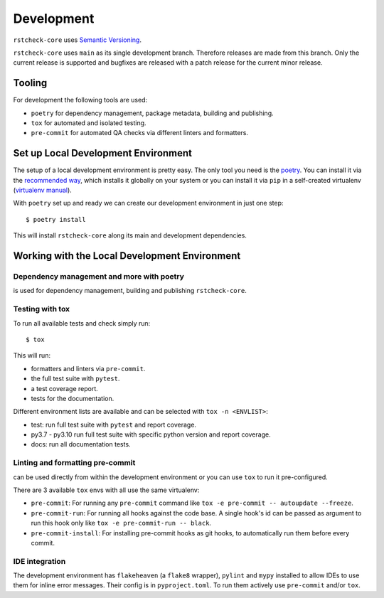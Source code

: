 .. highlight:: console

Development
===========

``rstcheck-core`` uses `Semantic Versioning`_.

``rstcheck-core`` uses ``main`` as its single development branch. Therefore releases are
made from this branch. Only the current release is supported and bugfixes are released
with a patch release for the current minor release.


Tooling
-------

For development the following tools are used:

- ``poetry`` for dependency management, package metadata, building and publishing.
- ``tox`` for automated and isolated testing.
- ``pre-commit`` for automated QA checks via different linters and formatters.


Set up Local Development Environment
------------------------------------

The setup of a local development environment is pretty easy. The only tool you need is the
`poetry`_. You can install it via the `recommended way`_, which installs it globally on your
system or you can install it via ``pip`` in a self-created virtualenv (`virtualenv manual`_).

With ``poetry`` set up and ready we can create our development environment in just one
step::

    $ poetry install

This will install ``rstcheck-core`` along its main and development dependencies.


Working with the Local Development Environment
----------------------------------------------

Dependency management and more with poetry
~~~~~~~~~~~~~~~~~~~~~~~~~~~~~~~~~~~~~~~~~~

is used for dependency management, building and publishing ``rstcheck-core``.


Testing with tox
~~~~~~~~~~~~~~~~

To run all available tests and check simply run::

    $ tox

This will run:

- formatters and linters via ``pre-commit``.
- the full test suite with ``pytest``.
- a test coverage report.
- tests for the documentation.

Different environment lists are available and can be selected with ``tox -n <ENVLIST>``:

- test: run full test suite with ``pytest`` and report coverage.
- py3.7 - py3.10 run full test suite with specific python version and report coverage.
- docs: run all documentation tests.


Linting and formatting pre-commit
~~~~~~~~~~~~~~~~~~~~~~~~~~~~~~~~~

can be used directly from within the development environment or you can use
``tox`` to run it pre-configured.

There are 3 available ``tox`` envs with all use the same virtualenv:

- ``pre-commit``:
  For running any ``pre-commit`` command like ``tox -e pre-commit -- autoupdate --freeze``.
- ``pre-commit-run``:
  For running all hooks against the code base.
  A single hook's id can be passed as argument to run this hook only like
  ``tox -e pre-commit-run -- black``.
- ``pre-commit-install``: For installing pre-commit hooks as git hooks, to automatically run
  them before every commit.


IDE integration
~~~~~~~~~~~~~~~

The development environment has ``flakeheaven`` (a ``flake8`` wrapper), ``pylint`` and ``mypy``
installed to allow IDEs to use them for inline error messages. Their config is in
``pyproject.toml``. To run them actively use ``pre-commit`` and/or ``tox``.

.. highlight:: default


.. _Semantic Versioning: https://semver.org/
.. _poetry: https://python-poetry.org/docs/
.. _recommended way: https://python-poetry.org/docs/#installation
.. _virtualenv manual: https://packaging.python.org/en/latest/guides/installing-using-pip-and-virtual-environments/
